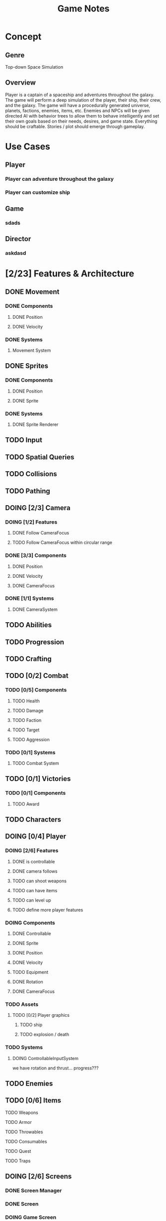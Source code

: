 #+title: Game Notes
* Concept
** Genre 
   Top-down Space Simulation
** Overview
   Player is a captain of a spaceship and adventures throughout the galaxy. The 
   game will perform a deep simulation of the player, their ship, their crew, 
   and the galaxy. The game will have a procedurally generated universe, planets,
   factions, enemies, items, etc. Enemies and NPCs will be given directed AI 
   with behavior trees to allow them to behave intelligently and set their own 
   goals based on their needs, desires, and game state. Everything should be 
   craftable. Stories / plot should emerge through gameplay. 

* Use Cases
** Player
*** Player can adventure throughout the galaxy
*** Player can customize ship
** Game
*** sdads
** Director
*** askdasd
* [2/23] Features & Architecture
** DONE Movement
   CLOSED: [2020-06-13 Sat 13:00]
*** DONE Components
    CLOSED: [2020-06-15 Mon 15:55]
**** DONE Position
    CLOSED: [2020-06-13 Sat 13:29]
**** DONE Velocity
    CLOSED: [2020-06-13 Sat 13:29]
*** DONE Systems
    CLOSED: [2020-06-15 Mon 15:55]
**** Movement System
** DONE Sprites 
    CLOSED: [2020-06-13 Sat 13:00]
*** DONE Components
    CLOSED: [2020-06-15 Mon 15:54]
**** DONE Position
    CLOSED: [2020-06-13 Sat 13:29]
**** DONE Sprite
    CLOSED: [2020-06-13 Sat 13:29]
*** DONE Systems
    CLOSED: [2020-06-15 Mon 15:54]
**** DONE Sprite Renderer
     CLOSED: [2020-06-15 Mon 15:54]
** TODO Input
** TODO Spatial Queries
** TODO Collisions
** TODO Pathing
** DOING [2/3] Camera
*** DOING [1/2] Features
**** DONE Follow CameraFocus
     CLOSED: [2020-06-27 Sat 09:00]
**** TODO Follow CameraFocus within circular range
*** DONE [3/3] Components
    CLOSED: [2020-06-27 Sat 09:01]
**** DONE Position
    CLOSED: [2020-06-13 Sat 13:29]
**** DONE Velocity
    CLOSED: [2020-06-13 Sat 13:29]
**** DONE CameraFocus
     CLOSED: [2020-06-27 Sat 08:59]
*** DONE [1/1] Systems 
    CLOSED: [2020-06-27 Sat 08:59]
**** DONE CameraSystem
     CLOSED: [2020-06-27 Sat 08:59]
** TODO Abilities
** TODO Progression
** TODO Crafting
** TODO [0/2] Combat
*** TODO [0/5] Components
**** TODO Health
**** TODO Damage
**** TODO Faction
**** TODO Target
**** TODO Aggression
*** TODO [0/1] Systems
**** TODO Combat System
** TODO [0/1] Victories
*** TODO [0/1] Components
**** TODO Award
** TODO Characters
** DOING [0/4] Player
*** DOING [2/6] Features
**** DONE is controllable
     CLOSED: [2020-06-27 Sat 09:03]
**** DONE camera follows
     CLOSED: [2020-06-27 Sat 09:03]
**** TODO can shoot weapons
**** TODO can have items
**** TODO can level up
**** TODO define more player features
*** DOING Components
**** DONE Controllable
     CLOSED: [2020-06-27 Sat 09:02]
**** DONE Sprite
     CLOSED: [2020-06-15 Mon 16:00]
**** DONE Position
     CLOSED: [2020-06-15 Mon 16:00]
**** DONE Velocity
     CLOSED: [2020-06-15 Mon 16:00]

**** TODO Equipment
**** DONE Rotation
     CLOSED: [2020-06-24 Wed 21:23]
**** DONE CameraFocus
     CLOSED: [2020-06-27 Sat 09:04]
*** TODO Assets
**** TODO [0/2] Player graphics
***** TODO ship
***** TODO explosion / death
*** TODO Systems
**** DOING ControllableInputSystem
     we have rotation and thrust... progress???
** TODO Enemies
** TODO [0/6] Items
**** TODO Weapons
**** TODO Armor
**** TODO Throwables
**** TODO Consumables
**** TODO Quest
**** TODO Traps
** DOING [2/6] Screens
*** DONE Screen Manager
    CLOSED: [2020-06-13 Sat 13:11]
*** DONE Screen
    CLOSED: [2020-06-13 Sat 13:11]
*** DOING Game Screen
*** TODO Loading Sreen 
*** TODO Start Screen
*** TODO Menu Screen
** TODO [0/4] AI
*** TODO Components
**** TODO Behaviors
**** TODO Goal
*** TODO Behavior Trees
*** TODO Systems
**** TODO Goals & Inference
** TODO User Interface
** TODO Sound
** TODO [0/3] Maps 
*** TODO Components
**** Map
**** Tile
**** Features
**** Effects?
*** TODO Generation
**** TODO Cave
**** TODO Dungeon
**** TODO Forest
**** TODO Overworld
*** TODO Transitions
** TODO Starfield
*** TODO Components
**** DONE Position
**** DONE GraphicsRender
*** TODO Systems
**** TODO StarfieldSystem
     should take the current viewport and the starfield 'pips' and then poisiton 
     them for the graphics renderer
** TODO [3/19] unattached Components
*** TODO Spatial
*** TODO Skill
*** TODO Knowledge
*** TODO Light
*** TODO Path
*** TODO Material
what things are made of and how that reflects its properties
*** TODO Status Effect
